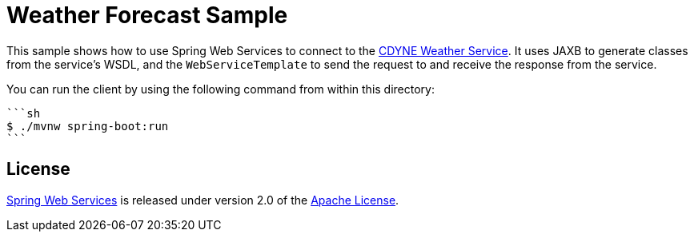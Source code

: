 = Weather Forecast Sample

This sample shows how to use Spring Web Services to connect to the https://wiki.cdyne.com/index.php/CDYNE_Weather[CDYNE Weather Service].
It uses JAXB to generate classes from the service's WSDL, and the `WebServiceTemplate` to
send the request to and receive the response from the service.

You can run the client by using the following command from within this directory:

----
```sh
$ ./mvnw spring-boot:run
```
----

== License

https://projects.spring.io/spring-ws[Spring Web Services] is released under version 2.0 of the http://www.apache.org/licenses/LICENSE-2.0[Apache License].